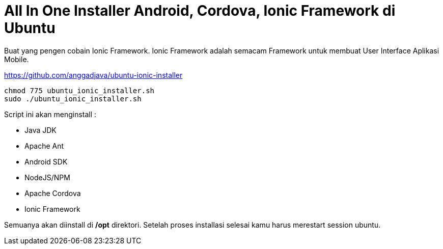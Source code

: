 = All In One Installer Android, Cordova, Ionic Framework di Ubuntu

Buat yang pengen cobain Ionic Framework. Ionic Framework adalah semacam Framework untuk membuat User Interface Aplikasi Mobile.

https://github.com/anggadjava/ubuntu-ionic-installer

----

chmod 775 ubuntu_ionic_installer.sh
sudo ./ubuntu_ionic_installer.sh

----

Script ini akan menginstall :

* Java JDK
* Apache Ant
* Android SDK
* NodeJS/NPM
* Apache Cordova
* Ionic Framework

Semuanya akan diinstall di */opt* direktori. Setelah proses installasi selesai kamu harus merestart session ubuntu.


